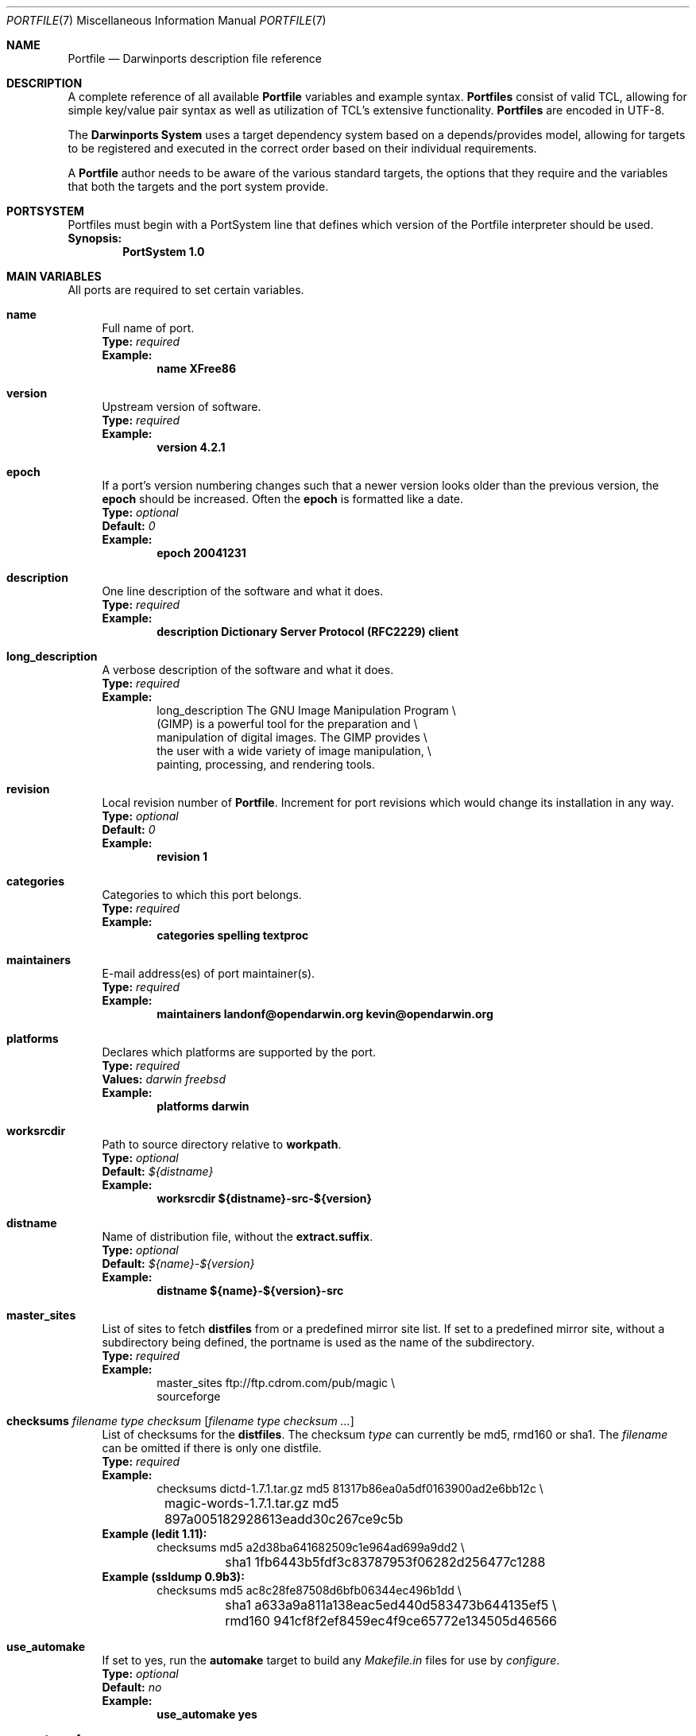 .\" portfile.7
.\"
.\" Copyright (c) 2002 Apple Computer, Inc.
.\" All rights reserved.
.\"
.\" Redistribution and use in source and binary forms, with or without
.\" modification, are permitted provided that the following conditions
.\" are met:
.\" 1. Redistributions of source code must retain the above copyright
.\"    notice, this list of conditions and the following disclaimer.
.\" 2. Redistributions in binary form must reproduce the above copyright
.\"    notice, this list of conditions and the following disclaimer in the
.\"    documentation and/or other materials provided with the distribution.
.\" 3. Neither the name of Apple Computer, Inc. nor the names of its
.\"    contributors may be used to endorse or promote products derived from
.\"    this software without specific prior written permission.
.\"
.\" THIS SOFTWARE IS PROVIDED BY THE COPYRIGHT HOLDERS AND CONTRIBUTORS "AS IS"
.\" AND ANY EXPRESS OR IMPLIED WARRANTIES, INCLUDING, BUT NOT LIMITED TO, THE
.\" IMPLIED WARRANTIES OF MERCHANTABILITY AND FITNESS FOR A PARTICULAR PURPOSE
.\" ARE DISCLAIMED. IN NO EVENT SHALL THE COPYRIGHT OWNER OR CONTRIBUTORS BE
.\" LIABLE FOR ANY DIRECT, INDIRECT, INCIDENTAL, SPECIAL, EXEMPLARY, OR
.\" CONSEQUENTIAL DAMAGES (INCLUDING, BUT NOT LIMITED TO, PROCUREMENT OF
.\" SUBSTITUTE GOODS OR SERVICES; LOSS OF USE, DATA, OR PROFITS; OR BUSINESS
.\" INTERRUPTION) HOWEVER CAUSED AND ON ANY THEORY OF LIABILITY, WHETHER IN
.\" CONTRACT, STRICT LIABILITY, OR TORT (INCLUDING NEGLIGENCE OR OTHERWISE)
.\" ARISING IN ANY WAY OUT OF THE USE OF THIS SOFTWARE, EVEN IF ADVISED OF THE
.\" POSSIBILITY OF SUCH DAMAGE.
.\"
.Dd August 31, 2005
.Dt PORTFILE 7 "Apple Computer, Inc."
.Os
.Sh NAME
.Nm Portfile
.Nd Darwinports description file reference
.Sh DESCRIPTION
A complete reference of all available
.Nm
variables and example syntax.
.Nm Portfiles
consist of valid TCL, allowing for simple key/value pair syntax as well
as utilization of TCL's extensive functionality.
.Nm Portfiles
are encoded in UTF-8.
.Pp
The
.Nm Darwinports System
uses a target dependency system based on a
depends/provides model, allowing for targets to be registered and
executed in the correct order based on their individual requirements.
.Pp
A
.Nm
author needs to be aware of the various standard targets, the options
that they require and the variables that both the targets and the port
system provide.
.Sh PORTSYSTEM
Portfiles must begin with a PortSystem line that defines which version of the
Portfile interpreter should be used.
.br
.Sy Synopsis:
.Dl PortSystem 1.0
.Sh MAIN VARIABLES
All ports are required to set certain variables.
.Bl -tag -width lc
.It Ic name
Full name of port.
.br
.Sy Type:
.Em required
.br
.Sy Example:
.Dl name XFree86
.It Ic version
Upstream version of software.
.br
.Sy Type:
.Em required
.br
.Sy Example:
.Dl version 4.2.1
.It Ic epoch
If a port's version numbering changes such that a newer version looks
older than the previous version, the
.Ic epoch
should be increased. Often the
.Ic epoch
is formatted like a date.
.br
.Sy Type:
.Em optional
.br
.Sy Default:
.Em 0
.br
.Sy Example:
.Dl epoch 20041231
.It Ic description
One line description of the software and what it does.
.br
.Sy Type:
.Em required
.br
.Sy Example:
.Dl description Dictionary Server Protocol (RFC2229) client
.It Ic long_description
A verbose description of the software and what it does.
.br
.Sy Type:
.Em required
.br
.Sy Example:
.Bd -literal -offset indent -compact
long_description The GNU Image Manipulation Program \e\

    (GIMP) is a powerful tool for the preparation and \e\

    manipulation of digital images. The GIMP provides \e\

    the user with a wide variety of image manipulation, \e\

    painting, processing, and rendering tools.
.Ed
.It Ic revision
Local revision number of
.Nm .
Increment for port revisions which would change its installation in any way.
.br
.Sy Type:
.Em optional
.br
.Sy Default:
.Em 0
.br
.Sy Example:
.Dl revision 1
.It Ic categories
Categories to which this port belongs.
.br
.Sy Type:
.Em required
.br
.Sy Example:
.Dl categories spelling textproc
.It Ic maintainers
E-mail address(es) of port maintainer(s).
.br
.Sy Type:
.Em required
.br
.Sy Example:
.Dl maintainers landonf@opendarwin.org kevin@opendarwin.org
.It Ic platforms
Declares which platforms are supported by the port.
.br
.Sy Type:
.Em required
.br
.Sy Values:
.Em darwin freebsd
.br
.Sy Example:
.Dl platforms darwin
.It Ic worksrcdir
Path to source directory relative to
.Ic workpath .
.br
.Sy Type:
.Em optional
.br
.Sy Default:
.Em ${distname}
.br
.Sy Example:
.Dl worksrcdir ${distname}-src-${version}
.It Ic distname
Name of distribution file, without the
.Cm extract.suffix .
.br
.Sy Type:
.Em optional
.br
.Sy Default:
.Em ${name}-${version}
.br
.Sy Example:
.Dl distname ${name}-${version}-src
.It Ic master_sites
List of sites to fetch
.Ic distfiles
from or a predefined mirror site
list. If set to a predefined mirror site, without a subdirectory being
defined, the portname is used as the name of the subdirectory.
.br
.Sy Type:
.Em required
.br
.Sy Example:
.Bd -literal -offset indent -compact
master_sites ftp://ftp.cdrom.com/pub/magic \e\

    sourceforge
.Ed
.It Xo
.Ic checksums Ar filename Ar type Ar checksum
.Op Ar filename Ar type checksum ...
.Xc
List of checksums for the
.Ic distfiles .
The checksum
.Ar type
can currently be md5, rmd160 or sha1. The
.Ar filename
can be omitted if there is only one distfile.
.br
.Sy Type:
.Em required
.br
.Sy Example:
.Bd -literal -offset indent -compact
checksums dictd-1.7.1.tar.gz md5 81317b86ea0a5df0163900ad2e6bb12c \e\ 
	magic-words-1.7.1.tar.gz md5 897a005182928613eadd30c267ce9c5b
.Ed
.br
.Sy Example (ledit 1.11):
.Bd -literal -offset indent -compact
checksums md5 a2d38ba641682509c1e964ad699a9dd2 \e\ 
	sha1 1fb6443b5fdf3c83787953f06282d256477c1288
.Ed
.br
.Sy Example (ssldump 0.9b3):
.Bd -literal -offset indent -compact
checksums md5 ac8c28fe87508d6bfb06344ec496b1dd \e\ 
	sha1 a633a9a811a138eac5ed440d583473b644135ef5 \e\ 
	rmd160 941cf8f2ef8459ec4f9ce65772e134505d46566
.Ed
.It Ic use_automake
If set to yes, run the
.Cm automake
target to build any
.Pa Makefile.in
files for use by
.Pa configure .
.br
.Sy Type:
.Em optional
.br
.Sy Default:
.Em no
.br
.Sy Example:
.Dl use_automake yes
.It Ic use_autoconf
If set to yes, run the
.Cm autoconf
target to build any
.Pa configure
script required.
.br
.Sy Type:
.Em optional
.br
.Sy Default:
.Em no
.br
.Sy Example:
.Dl use_autoconf yes
.It Ic use_configure
If set to yes, run the
.Cm configure
target to configure the build.
.br
.Sy Type:
.Em optional
.br
.Sy Default:
.Em yes
.br
.Sy Example:
.Dl use_configure no
.El
.Sh TARGET HOOKS
A number of hooks are available for customizing many of the standard
targets that
.Xr port 1
executes. The targets supporting these hooks are
.Cm fetch ,
.Cm automake ,
.Cm autoconf ,
.Cm configure ,
.Cm build ,
.Cm destroot ,
and
.Cm test .
The hooks are:
.Bl -tag -width lc
.It Va target Ns Ic .dir
Directory in which to run the
.Va target .
.br
.Sy Example:
.Dl automake.dir src
.It Va target Ns Ic .env
Change the environment the
.Va target
is run in. This is often overridden on a per
.Nm
basis.
.br
.Sy Example:
.Dl configure.env CFLAGS=-O
.It Va target Ns Ic .pre_args
Additional arguments passed before the main arguments.
.br
.Sy Example:
.Dl extract.pre_args -cd
.It Va target Ns Ic .args
Main arguments to pass to the
.Va target .
This is often overridden on a per
.Nm
basis.
.br
.Sy Example:
.Dl configure.args --enable-fooble
.It Va target Ns Ic .post_args
Additional arguments passed after the main arguments.
.br
.Sy Example:
.Dl extract.post_args | tar xf -
.El
.Sh RUNTIME VARIABLES
Read-only access to the Darwinports configuration is provided.
.Bl -tag -width lc
.It Ic prefix
Install prefix
.br
.Sy Type:
.Em optional
.br
.Sy Default:
.Em /opt/local
.It Ic libpath
Location of ports-specific TCL libraries.
.br
.Sy Type:
.Em read-only
.It Ic workdir
Path to work directory relative to
.Ic portpath .
Where possible use
.Ic workpath
instead.
.br
.Sy Type:
.Em read-only
.br
.Sy Default:
.Em work
.It Ic workpath
Full path to work directory.
.br
.Sy Type:
.Em read-only
.br
.Sy Default:
.Em ${portpath}/${workdir}
.It Ic worksrcpath
Full path to working sources (where port has unpacked itself).
.br
.Sy Type:
.Em read-only
.br
.Sy Default:
.Em ${workpath}/${worksrcdir}
.It Ic filesdir
Path to port files relative to
.Ic portpath .
.br
.Sy Type:
.Em read-only
.br
.Sy Default:
.Em files
.It Ic distpath
Location to store downloaded distfiles.
.br
.Sy Type:
.Em read-only
.br
.Sy Default:
.Em ${sysportpath}/distfiles/${dist_subdir}/
.It Ic os.arch
Identifies hardware type (eg "powerpc").
.br
.Sy Type:
.Em read-only
.It Ic os.version
Version number of operating system (eg "7.0").
.br
.Sy Type:
.Em read-only
.It Ic os.endian
Endianness of the processor (eg "bigEndian").
.br
.Sy Type:
.Em read-only
.It Ic os.platform
Operating system name (eg "darwin").
.br
.Sy Type:
.Em read-only
.It Ic install.user
User for darwinports installation (eg
.Pa root )
.br
.Sy Type:
.Em read-only
.It Ic install.group
Group for darwinports installation (eg
.Pa wheel )
.br
.Sy Type:
.Em read-only
.It Ic x11prefix
Absolute path to X11 (eg
.Pa /usr/X11R6 )
.br
.Sy Type:
.Em read-only
.El
.Sh DEPENDENCY OPTIONS
Each dependency for the port is expressed in the format:
.Bl -tag -width lc
.It Ar type Ns : Ns Ao filename Ac Ns : Ns Ao port Ac
.El
.Pp
Where
.Ar type
is "bin" if
.Ao filename Ac
is a program, "lib" if it is a library, or "path" if it is a path to an
installed file. If the dependency is really on a whole port and not an
individual file, then the alternative syntax:
.Bl -tag -width ls
.It port: Ns Ao port Ac
.El
.Pp
should be used.
.Ao port Ac represents the name of an existing Darwinports
.Nm port .
.Bl -tag -width lc
.It Ic depends_build
List of dependencies to check before
.Cm build ,
.Cm destroot ,
.Cm install ,
and
.Cm package
targets.
.br
.Sy Type:
.Em optional
.br
.Sy Example:
.Dl depends_build bin:autoconf:autoconf
.It Ic depends_run
List of dependencies to check before
.Cm destroot ,
.Cm install
and
.Cm package
targets.
.br
.Sy Type:
.Em optional
.br
.Sy Example:
.Dl depends_run bin:bash:bash
.It Ic depends_lib
List of dependencies to check before
.Cm configure ,
.Cm build ,
.Cm destroot ,
.Cm install ,
and
.Cm package
targets.
.br
.Sy Type:
.Em optional
.br
.Sy Example:
.Dl depends_lib lib:libfetch.3:libfetch
.El
.Sh FETCH OPTIONS
Fetch all distribution files and patches.
.Bl -tag -width lc
.It Ic master_sites.mirror_subdir
Subdirectory to append to all mirror sites for any list specified in
master_sites.
.br
.Sy Type:
.Em optional
.br
.Sy Default:
.Em ${name}
.br
.Sy Example:
.Dl master_sites.mirror_subdir      magic
.It Ic patch_sites
List of sites to fetch
.Ic patchfiles
from or a predefined mirror site list.
.br
.Sy Type:
.Em optional
.br
.Sy Default:
.Em ${master_sites}
.br
.Sy Example:
.Dl patch_sites ftp://ftp.patchcityrepo.com/pub/magic/patches
.It Ic patch_sites.mirror_subdir
Subdirectory to append to all mirror sites for any list specified in
.Ic patch_sites .
.br
.Sy Type:
.Em optional
.br
.Sy Default:
.Em ${name}
.br
.Sy Example:
.Dl patch_sites.mirror_subdir       magic
.It Ic extract.suffix
Suffix to append to
.Ic distname .
.br
.Sy Type:
.Em optional
.br
.Sy Default:
.Em .tar.gz
.br
.Sy Example:
.Dl extract.suffix .tgz
.It Ic distfiles
List of distribution files to fetch from
.Ic master_sites .
.br
.Sy Type:
.Em optional
.br
.Sy Default:
.Em [suffix ${distname}]
.br
.Sy Example:
.Dl distfiles magicsource.tar.gz cluebat.tar.bz2
.It Ic patchfiles
List of patches to fetch and apply.
.br
.Sy Type:
.Em optional
.br
.Sy Example:
.Dl patchfiles japanese-widechar-fix.diff japanese-localization.diff
.It Ic use_zip
Use zip.
.br
Sets extract.suffix to: .zip
.br
Sets extract.cmd to: unzip
.br
Sets extract.pre_args to: -q
.br
Sets extract.post_args to: "-d $portpath/$workdir"
.br
.Sy Type:
.Em optional
.br
.Sy Example:
.Dl use_zip yes
.It Ic use_bzip2
Use bzip2.
.br
Sets extract.suffix to: .bzip2
.br
Sets extract.cmd to: bzip2
.br
.Sy Type:
.Em optional
.br
.Sy Example:
.Dl use_bzip2 yes
.It Ic dist_subdir
Create a sub-directory in
.Ic distpath
to store all fetched files.
.br
.Sy Type:
.Em optional
.br
.Sy Default:
.Em ${name}
.br
.Sy Example:
.Dl dist_subdir vim${version}
.El
.Ss ADVANCED FETCH OPTIONS
Some mirrors require special options for the actual resource to be properly
fetched.
.Bl -tag -width lc
.It Ic fetch.user
HTTP or FTP user to fetch the resource.
.br
.Sy Type:
.Em optional
.It Ic fetch.password
HTTP or FTP password to fetch the resource.
.br
.Sy Type:
.Em optional
.It Ic fetch.use_epsv
Whether to use EPSV command for FTP transfers.
.br
.Sy Type:
.Em optional
.br
.Sy Default:
.Em yes
.br
.El
.Ss FETCHING FROM CVS
As an alternative to fetching distribution files, pulling the sources
from a CVS repository is supported. Use of CVS can give rise to
non-reproducible builds, so it is strongly discouraged.
.Bl -tag -width lc
.It Ic cvs.tag
CVS tag identifying the code to checkout.
.br
.Sy Type:
.Em optional
.It Ic cvs.date
Date identifying the code to checkout.
.br
.Sy Type:
.Em optional
.br
.Sy Example:
.Dl cvs.date \*q12-April-2005\*q
.It Ic cvs.module
CVS module to check the code out from.
.br
.Sy Type:
.Em optional
.El
.Sh EXTRACT OPTIONS
Extract all compressed/archived files.
.Bl -tag -width lc
.It Ic extract.only
List of files to extract into
.Ic workpath .
.br
.Sy Type:
.Em optional
.br
.Sy Default:
.Em ${distfiles}
.br
.Sy Example:
.Dl extract.only worksrc-1.4.4.tar.gz
.It Ic extract.cmd
Command to perform the extraction.
.br
.Sy Type:
.Em optional
.br
.Sy Default:
.Em gzip
.br
.Sy Example:
.Dl extract.cmd bzip2
.El
.Sh BUILD OPTIONS
Execute necessary build commands.
.Bl -tag -width lc
.It Ic build.cmd
Make command to run relative to
.Ic worksrcdir .
.br
.Sy Type:
.Em optional
.br
.Sy Default:
.Em make
.br
.Sy Example:
.Dl build.cmd pbxbuild
.It Ic build.type
Defines which 'make' is required, either 'gnu' or 'bsd'.
Sets
.Ic build.cmd
to either
.Pa gnumake
or
.Pa bsdmake
accordingly.
.br
.Sy Type:
.Em optional
.br
.Sy Default:
.Em gnu
.br
.Sy Example:
.Dl build.type bsd
.It Ic build.target
Target passed to
.Ic build.cmd .
.br
.Sy Type:
.Em optional
.br
.Sy Default:
.Em all
.br
.Sy Example:
.Dl build.target all-src
.El
.Sh DESTROOT OPTIONS
Execute necessary commands to install into a temporary destination root
("destroot") staging area.
.Bl -tag -width lc
.It Ic destroot.cmd
Install command to run relative to
.Ic worksrcdir .
.br
.Sy Type:
.Em optional
.br
.Sy Default:
.Em ${build.cmd}
.br
.Sy Example:
.Dl destroot.cmd pbxbuild
.It Ic destroot.type
Defines which 'make' is required, either 'gnu' or 'bsd'.
Sets
.Ic destroot.cmd
to either
.Pa gnumake
or
.Pa bsdmake
accordingly.
.br
.Sy Type:
.Em optional
.br
.Sy Default:
.Em ${build.type}
.br
.Sy Example:
.Dl destroot.type gnu
.It Ic destroot.destdir
Arguments passed to
.Ic destroot.cmd
in order to install correctly
into the destroot.
.br
.Sy Type:
.Em optional
.br
.Sy Default:
.Em DESTDIR=${destroot}
.br
.Sy Example:
.Dl destroot.destdir prefix=${destroot}${prefix}
.It Ic destroot.target
Install target to pass to
.Ic destroot.cmd .
.br
.Sy Type:
.Em optional
.br
.Sy Default:
.Em install
.br
.Sy Example:
.Dl destroot.target install-src
.It Ic destroot.umask
Umask to use during destroot.
.br
.Sy Type:
.Em optional
.br
.Sy Default:
.Em 022
.br
.Sy Example:
.Dl destroot.umask 002
.It Ic destroot.keepdirs
List of directories that should not be pruned if empty upon
.Cm destroot
completion.
.br
.Sy Type:
.Em optional
.br
.Sy Example:
.Dl destroot.keepdirs ${destroot}${prefix}/var/log/mysql
.El
.Sh TEST OPTIONS
Execute commands to run test suites bundled with a port.
.Bl -tag -width lc
.It Ic test.run
Enable running test suites bundled with a port.
.br
.Sy Type:
.Em optional
.br
.Sy Example:
.Dl test.run     yes
.It Ic test.cmd
Test command to run relative to
.Ic worksrcdir .
.br
.Sy Type:
.Em optional
.br
.Sy Default:
.Em ${build.cmd}
.br
.Sy Example:
.Dl test.cmd checks.sh
.It Ic test.target
Test target to pass to
.Ic test.cmd .
.br
.Sy Type:
.Em optional
.br
.Sy Default:
.Em test
.br
.Sy Example:
.Dl test.target checks
.El
.Sh STARTUPITEMS OPTIONS
If a port needs to run on system startup, it can use the Darwinports
startup mechanism.
.Bl -tag -width lc
.It Ic startupitem.name
Displayed name of the startup item.
.br
.Sy Type:
.Em required
.br
.Sy Example:
.Dl startupitem.name OpenSSH
.It Ic startupitem.type
Form of startup item to install.
.br
.Sy Type:
.Em optional
.br
.Sy Default:
.Em SystemStarter
.br
.Sy Values:
.Em SystemStarter RCng
.El
.Sh LIVECHECK OPTIONS
Darwinports can automatically check if the software has been updated
since the Portfile was modified and if some external changes require
an update of the Portfile. This helps maintainers to have up-to-date
and working Portfiles.
.br
The check is two-fold. First, Darwinports check that the distfiles
are still downloadable. Second, a resource is queried to determine
if a newer version of the software is available.
.Bl -tag -width lc
.It Ic livecheck.distfiles_check
What kind of check to perform on distfiles,
.Em moddate
(check if the Portfile is older than the distfile) or
.Em none
(no check).
.br
.Sy Type:
.Em optional
.br
.Sy Default:
.Em moddate
.br
.Sy Values:
.Em moddate none
.It Ic livecheck.update_check
What kind of check to perform to figure out if the software has been updated.
Can be
.Em freshmeat
(use the date_updated tag of the freshmeat XML file),
.Em moddate
(use the modification date of some URL resource),
.Em md5
(compare the md5 sum of some URL resource) or
.Em none
(no check).
.br
.Sy Type:
.Em optional
.br
.Sy Default:
.Em freshmeat
.br
.Sy Values:
.Em freshmeat md5 moddate none
.It Ic livecheck.name
Name of the project for live checks (used for freshmeat-based checks).
.br
.Sy Type:
.Em optional
.br
.Sy Default:
.Em ${name}
.It Ic livecheck.url
URL to query for the check.
.br
.Sy Type:
.Em optional
.br
.Sy Default:
.Em ${homepage}
or
.Em http://freshmeat.net/projects-xml/${livecheck.name}/${livecheck.name}.xml
.It Ic livecheck.md5
md5 sum to use for md5 comparison.
.br
.Sy Type:
.Em optional
.El
.Sh VARIANT OPTIONS
Darwinports allows for conditional modification to be specified in a
.Nm ,
allowing for user-customization of a software's build-time settings.
.Bl -tag -width lc
.It Xo
.Ic variant
.Op Cm requires Ar variant
.Op Cm conflicts Ar variant
.Xc
The value is usually a TCL script which modifies other port's
.Nm
variables. Dependencies and conflicts with other variants in the same
port can be expressed with
.Cm requires
and
.Cm conflicts .
The example adds a "gnome" variant to a port.
.br
.Sy Type:
.Em optional
.br
.Sy Example:
.Bd -literal -offset indent -compact
variant gnome requires glib { configure.args-append --with-gnome \e\

    depends_lib-append lib:gnome-session:gnome-session }
.Ed
.It Ic default_variants
If variants are defined, then the
.Ic default_variants
value lists which variants are enabled by default.
.br
.Sy Type:
.Em optional
.br
.Sy Example:
.Dl default_variants +ssl +tcpd
.El
.Sh PLATFORM OPTIONS
Darwinports allows for platform-specific conditional modification to be
specified in a
.Nm ,
much like variants, for handling differences between platforms and
versions of the same platform.
.Bl -tag -width lc
.It Xo
.Ic platform
.Ar platform
.Op Ar version
.Op Ar arch
.Xc
The platform key is used to begin the darwin platform definitions as
shown in the examples from the databases/db4 and devel/libidl1
.Nm Portfiles
respectively.
.br
.Sy Type:
.Em optional
.br
.Sy Example:
.Bd -literal -offset indent -compact
platform darwin 6 { configure.args-append   --enable-tcl \e\

        --with-tcl=/System/Library/Tcl/8.3 }
.Ed
.br
.Sy Example:
.Bd -literal -offset indent -compact
platform darwin powerpc { configure.args-append \e\

        --host=${os.arch}-apple-rhapsody${os.version} }
platform darwin i386 { configure.args-append \e\

        --host=i386-gnu-rhapsody${os.version} }
.Ed
.El
.Sh PORTGROUP
To factorize the work with similar ports, DarwinPorts provides the notion of
.Nm PortGroup
that can be used to load definitions for a given class or group of ports.
DarwinPorts currently provide the following
.Nm PortGroups.
.Bl -tag -width lc
.It Ic PortGroup perl5 1.0
For Perl 5 modules.
.It Ic PortGroup python 1.0
For Python 2.3 modules.
.It Ic PortGroup python24 1.0
For Python 2.4 modules.
.It Ic PortGroup ruby 1.0
For Ruby modules.
.It Ic PortGroup xcode 1.0
For ports based on Xcode/ProjectBuilder projects.
See
.Xr xcode 7 .
.It Ic PortGroup zope 1.0
For Zope modules.
.El
.Sh TCL EXTENSIONS
A number of TCL extensions are available for use in
.Nm Portfiles .
.Pp
.Bl -tag -width lc
.Bl -tag -width lc -compact
.It Xo
.Ic xinstall
.Op Fl c
.Op Fl B Ar suffix
.Op Fl b
.Op Fl C
.Op Fl f Ar flags
.Op Fl g Ar group
.Op Fl M
.Op Fl m Ar mode
.Op Fl o Ar owner
.Op Fl p
.Op Fl S
.Op Fl s
.Op Fl W Ar dir
.Op Ar
.Ar destination
.Xc
.It Xo
.Ic xinstall
.Fl d
.Op Fl B Ar suffix
.Op Fl b
.Op Fl C
.Op Fl f Ar flags
.Op Fl g Ar group
.Op Fl M
.Op Fl m Ar mode
.Op Fl o Ar owner
.Op Fl p
.Op Fl S
.Op Fl s
.Op Fl W Ar dir
.Ar directory
.Xc
Install file(s) to a target file or directory. The options are
intended to be compatible with
.Xr install 1 :
.Bl -tag -width indent
.It Fl b
Backup any existing files with an
.Pa .old
extension.
.It Fl B
Specify a different backup suffix for the
.Fl b
flag.
.It Fl c
Install files (this is the default).
.It Fl C
Only copy a file if it is different.
.It Fl d
Create directories, including (if necessary) parent directories.
.It Fl f
Specify target flags, see
.Xr chflags 1
for details.
.It Fl g
Specify the group.
.It Fl M
Disable use of
.Xr mmap 2 .
.It Fl m
Specify an alternate mode. The default is 0755. See
.Xr chmod 1
for defails.
.It Fl p
Preserve the modification time.
.It Fl S
Copy safely, using a temporary file.
.It Fl s
Strip binaries using
.Xr strip 1 .
.It Fl W
Change to
.Ar dir
before working.
.El
.El
.It Xo
.Ic curl fetch
.Ar url
.Ar file
.Xc
Fetch a resource at
.Ar url
and save it to
.Ar file .
.It Xo
.Ic curl isnewer
.Ar url
.Ar date
.Xc
Determine if resource at
.Ar url
is newer than
.Ar date
(expressed in seconds since epoch).
.It Xo
.Ic adduser
.Ar username
.Op Cm uid Ns = Ns uid
.Op Cm gid Ns = Ns gid
.Op Cm passwd Ns = Ns passwd
.Op Cm realname Ns = Ns realname
.Op Cm home Ns = Ns home
.Op Cm shell Ns = Ns shell
.Xc
Add a new local user to the system with the specified uid, gid,
password, real name, home directory and login shell.
.It Ic existsuser Ar username
Check if a local user exists.
.It Ic nextuid
Returns the highest used uid plus one.
.It Xo
.Ic addgroup
.Ar group
.Op Cm gid Ns = Ns gid
.Op Cm passwd Ns = Ns passwd
.Op Cm users Ns = Ns users
.Xc
Add a new local group to the system, with the specified gid, password
and with a list users as members.
.It Ic existsgroup Ar group
Check if a local group exists and return the corresponding gid. This can be used
with adduser:
.Dl addgroup foo 
.Dl adduser foo gid=[existsgroup foo]
.It Ic nextgid
Returns the highest used gid plus one.
.It Ic reinplace Ar regex Ar filename
Provide in-place sed like editing of a file.
.br
.Sy Example:
.Dl reinplace \*qs|/usr/local|${prefix}|g\*q doc/manpage.1
.It Ic file
Standard TCL command to manipulate file names and attributes, recommended if you wish to preserve Mac OS
resource forks when destrooting ports on Mac OS X 10.3.x and Mac OS X 10.4.x . Use
.Nm xinstall
to also preserve Extended Attributes (i.e. Access Control Lists). See
.Xr file n .
.It Ic system Ar commandline
Execute a program. See
.Xr system 3 .
For calls to
.Xr install 1
please use
.Nm xinstall .
For calls to 
.Xr mv 1 ,
.Xr cp 1 ,
.Xr rm 1
or similar, please use
.Nm file .
.It Ic variant_isset Ar variant
Checks if the given
.Ar variant
is being built.
.It Ic variant_set Ar variant
Set the given
.Ar variant .
.It Ic variant_unset Ar variant
Unset the given
.Ar variant .
.It Va variable Ns - Ns Ic append Ar item
Append
.Ar item
to the
.Va variable .
.br
.Sy Example:
.Dl configure.args-append --with-gnomedb
.It Va variable Ns - Ns Ic delete Ar item
Delete
.Ar item
from the
.Va variable .
.br
.Sy Example:
.Dl configure.args-delete --with-gnomedb
.It Ic readdir Ar directory
Return the list of elements in a
.Ar directory ,
excluding
.Pa \&.
and
.Pa \&.. .
.It Ic strsed Ar string Ar pattern
Perform
.Xr ed 1 Ns / Ns
.Xr tr 1 Ns -like
search, replace, and transliteration on a string.
.It Ic mktemp Ar template
Create a temporary file using a
.Ar template .
See
.Xr mktemp 3 .
.It Ic mkstemp Ar template
Create a temporary file securely using a
.Ar template .
See
.Xr mkstemp 3 .
.It Ic md5 Ar
Compute the MD5 hashes of the file(s).
.It Ic rpm-vercomp Ar versionA Ar versionB
Compare two RPM-format versions for equality.
.It Ic sudo Ar password Ar command Ar \&...
Execute
.Ar command
using
.Cm sudo
with the provided password.
.El
.Pp
.Bl -tag -width lc -compact
.It Ic ui_debug Ar message
.It Ic ui_error Ar message
.It Ic ui_info Ar message
.It Ic ui_msg Ar message
.It Ic ui_warn Ar message
Display a
.Ar message
to the user, at various different levels.
.br
.Sy Example:
.Dl ui_msg \*qAdd each user to the system using the clamav command\*q
.El
.Sh SEE ALSO
.Xr port 1 ,
.Xr portall 1 ,
.Xr ports.conf 5 ,
.Xr porthier 7 ,
.Xr portstyle 7 ,
.Xr xcode 7 ,
.Xr file n
.Sh AUTHORS
.An "Landon Fuller" Aq landonf@opendarwin.org
.An "Kevin Van Vechten" Aq kevin@opendarwin.org
.An "Jordan K. Hubbard" Aq jkh@opendarwin.org
.An "Chris Ridd" Aq cjr@opendarwin.org
.An "Juan Manuel Palacios" Aq jmpp@opendarwin.org
